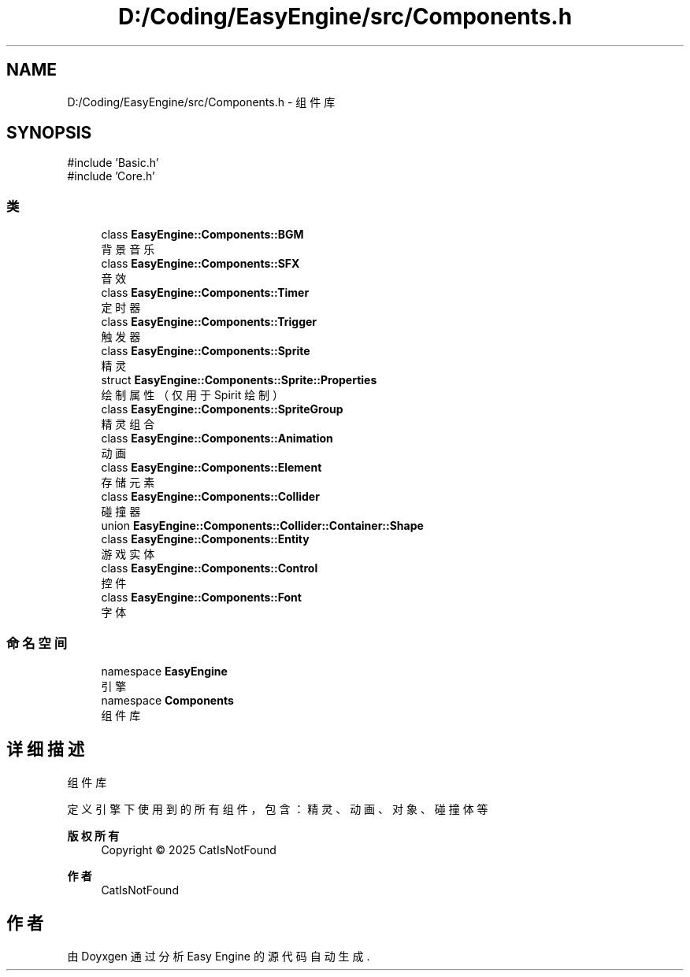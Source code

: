 .TH "D:/Coding/EasyEngine/src/Components.h" 3 "Version 1.0.1-beta" "Easy Engine" \" -*- nroff -*-
.ad l
.nh
.SH NAME
D:/Coding/EasyEngine/src/Components.h \- 组件库  

.SH SYNOPSIS
.br
.PP
\fR#include 'Basic\&.h'\fP
.br
\fR#include 'Core\&.h'\fP
.br

.SS "类"

.in +1c
.ti -1c
.RI "class \fBEasyEngine::Components::BGM\fP"
.br
.RI "背景音乐 "
.ti -1c
.RI "class \fBEasyEngine::Components::SFX\fP"
.br
.RI "音效 "
.ti -1c
.RI "class \fBEasyEngine::Components::Timer\fP"
.br
.RI "定时器 "
.ti -1c
.RI "class \fBEasyEngine::Components::Trigger\fP"
.br
.RI "触发器 "
.ti -1c
.RI "class \fBEasyEngine::Components::Sprite\fP"
.br
.RI "精灵 "
.ti -1c
.RI "struct \fBEasyEngine::Components::Sprite::Properties\fP"
.br
.RI "绘制属性（仅用于 Spirit 绘制） "
.ti -1c
.RI "class \fBEasyEngine::Components::SpriteGroup\fP"
.br
.RI "精灵组合 "
.ti -1c
.RI "class \fBEasyEngine::Components::Animation\fP"
.br
.RI "动画 "
.ti -1c
.RI "class \fBEasyEngine::Components::Element\fP"
.br
.RI "存储元素 "
.ti -1c
.RI "class \fBEasyEngine::Components::Collider\fP"
.br
.RI "碰撞器 "
.ti -1c
.RI "union \fBEasyEngine::Components::Collider::Container::Shape\fP"
.br
.ti -1c
.RI "class \fBEasyEngine::Components::Entity\fP"
.br
.RI "游戏实体 "
.ti -1c
.RI "class \fBEasyEngine::Components::Control\fP"
.br
.RI "控件 "
.ti -1c
.RI "class \fBEasyEngine::Components::Font\fP"
.br
.RI "字体 "
.in -1c
.SS "命名空间"

.in +1c
.ti -1c
.RI "namespace \fBEasyEngine\fP"
.br
.RI "引擎 "
.ti -1c
.RI "namespace \fBComponents\fP"
.br
.RI "组件库 "
.in -1c
.SH "详细描述"
.PP 
组件库 

定义引擎下使用到的所有组件，包含：精灵、动画、对象、碰撞体等

.PP
\fB版权所有\fP
.RS 4
Copyright © 2025 CatIsNotFound 
.RE
.PP
\fB作者\fP
.RS 4
CatIsNotFound 
.RE
.PP

.SH "作者"
.PP 
由 Doyxgen 通过分析 Easy Engine 的 源代码自动生成\&.
